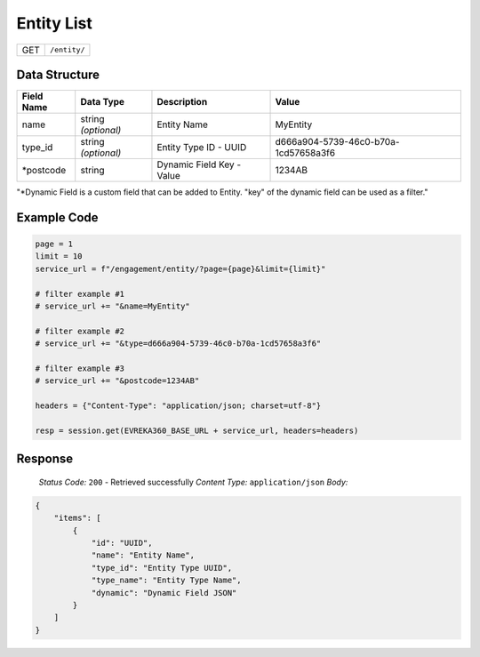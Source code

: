 Entity List
----------------

.. table::

   +-------------------+--------------------------------------------+
   | GET               | ``/entity/``                               |
   +-------------------+--------------------------------------------+

Data Structure
^^^^^^^^^^^^^^^^^

.. table::
   :width: 100%

   +-------------------------+--------------------------------------------------------------+---------------------------------------------------+-------------------------------------------------------+
   | Field Name              | Data Type                                                    | Description                                       | Value                                                 |
   +=========================+==============================================================+===================================================+=======================================================+
   | name                    | string *(optional)*                                          | Entity Name                                       | MyEntity                                              |
   +-------------------------+--------------------------------------------------------------+---------------------------------------------------+-------------------------------------------------------+
   | type_id                 | string *(optional)*                                          | Entity Type ID - UUID                             | d666a904-5739-46c0-b70a-1cd57658a3f6                  |
   +-------------------------+--------------------------------------------------------------+---------------------------------------------------+-------------------------------------------------------+
   | *postcode               | string                                                       | Dynamic Field Key - Value                         | 1234AB                                                |
   +-------------------------+--------------------------------------------------------------+---------------------------------------------------+-------------------------------------------------------+
"*Dynamic Field is a custom field that can be added to Entity. "key" of the dynamic field can be used as a filter."


Example Code
^^^^^^^^^^^^^^^^^

.. code-block:: python

   page = 1
   limit = 10
   service_url = f"/engagement/entity/?page={page}&limit={limit}"

   # filter example #1
   # service_url += "&name=MyEntity"

   # filter example #2
   # service_url += "&type=d666a904-5739-46c0-b70a-1cd57658a3f6"

   # filter example #3 
   # service_url += "&postcode=1234AB"

   headers = {"Content-Type": "application/json; charset=utf-8"}

   resp = session.get(EVREKA360_BASE_URL + service_url, headers=headers)

Response
^^^^^^^^^^^^^^^^^
    *Status Code:* ``200`` - Retrieved successfully
    *Content Type:* ``application/json``
    *Body:*

.. code-block:: json 

    {
        "items": [
            {
                "id": "UUID",
                "name": "Entity Name",
                "type_id": "Entity Type UUID",
                "type_name": "Entity Type Name",
                "dynamic": "Dynamic Field JSON"
            }
        ]
    }
